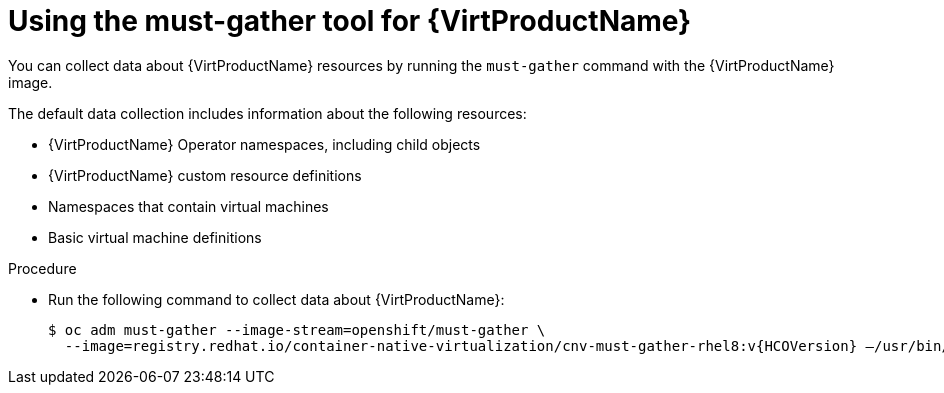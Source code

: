 // Module included in the following assemblies:
//
// * virt/logging_events_monitoring/virt-collecting-virt-data.adoc

//This file contains UI elements and/or package names that need to be updated.

:_content-type: PROCEDURE
[id="virt-using-virt-must-gather_{context}"]
= Using the must-gather tool for {VirtProductName}

You can collect data about {VirtProductName} resources by running the `must-gather` command with the {VirtProductName} image.

The default data collection includes information about the following resources:

* {VirtProductName} Operator namespaces, including child objects
* {VirtProductName} custom resource definitions
* Namespaces that contain virtual machines
* Basic virtual machine definitions

.Procedure

* Run the following command to collect data about {VirtProductName}:
+
[source,terminal,subs="attributes+"]
----
$ oc adm must-gather --image-stream=openshift/must-gather \
  --image=registry.redhat.io/container-native-virtualization/cnv-must-gather-rhel8:v{HCOVersion} –/usr/bin/gather --vms_details
----